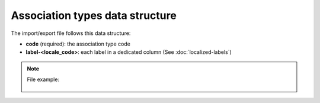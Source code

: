 Association types data structure
================================

The import/export file follows this data structure:

- **code** (required): the association type code
- **label-<locale_code>**: each label in a dedicated column (See :doc:`localized-labels`)

.. note::

  File example:

    .. literalinclude:: examples/association_type.csv
